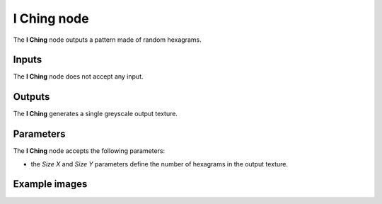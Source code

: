 I Ching node
~~~~~~~~~~~~

The **I Ching** node outputs a pattern made of random hexagrams.

.. image:: images/node_pattern_runes_i_ching.png
	:align: center

Inputs
++++++

The **I Ching** node does not accept any input.

Outputs
+++++++

The **I Ching** generates a single greyscale output texture.

Parameters
++++++++++

The **I Ching** node accepts the following parameters:

* the *Size X* and *Size Y* parameters define the number of hexagrams in the output texture.

Example images
++++++++++++++

.. image:: images/node_iching_samples.png
	:align: center
